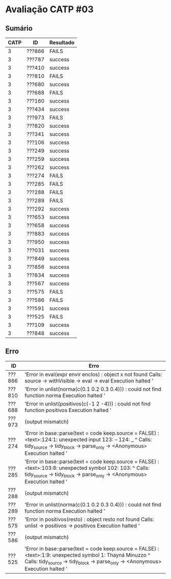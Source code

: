 * Avaliação CATP #03
** Sumário
| CATP | ID     | Resultado |
|------+--------+-----------|
|    3 | ???866 | FAILS     |
|    3 | ???787 | success   |
|    3 | ???410 | success   |
|    3 | ???810 | FAILS     |
|    3 | ???680 | success   |
|    3 | ???688 | FAILS     |
|    3 | ???160 | success   |
|    3 | ???434 | success   |
|    3 | ???973 | FAILS     |
|    3 | ???820 | success   |
|    3 | ???341 | success   |
|    3 | ???106 | success   |
|    3 | ???249 | success   |
|    3 | ???259 | success   |
|    3 | ???262 | success   |
|    3 | ???274 | FAILS     |
|    3 | ???285 | FAILS     |
|    3 | ???288 | FAILS     |
|    3 | ???289 | FAILS     |
|    3 | ???292 | success   |
|    3 | ???653 | success   |
|    3 | ???658 | success   |
|    3 | ???883 | success   |
|    3 | ???950 | success   |
|    3 | ???031 | success   |
|    3 | ???849 | success   |
|    3 | ???856 | success   |
|    3 | ???834 | success   |
|    3 | ???567 | success   |
|    3 | ???575 | FAILS     |
|    3 | ???586 | FAILS     |
|    3 | ???591 | success   |
|    3 | ???525 | FAILS     |
|    3 | ???109 | success   |
|    3 | ???848 | success   |
** Erro

| ID     | Erro                                                                                                                                                                                                     |
|--------+----------------------------------------------------------------------------------------------------------------------------------------------------------------------------------------------------------|
| ???866 | 'Error in eval(expr  envir  enclos) : object x not found Calls: source -> withVisible -> eval -> eval Execution halted '                                                                                 |
| ???810 | 'Error in unlist(norma(c(0.1  0.2  0.3  0.4))) :    could not find function norma Execution halted '                                                                                                     |
| ???688 | 'Error in unlist(positivos(c(-1  2  -4))) :    could not find function positivos Execution halted '                                                                                                      |
| ???973 | (output mismatch)                                                                                                                                                                                        |
| ???274 | 'Error in base::parse(text = code  keep.source = FALSE) :    <text>:124:1: unexpected input 123: --  124: _      ^ Calls: tidy_source -> tidy_block -> parse_only -> <Anonymous> Execution halted '         |
| ???285 | 'Error in base::parse(text = code  keep.source = FALSE) :    <text>:103:8: unexpected symbol 102:  103:              ^ Calls: tidy_source -> tidy_block -> parse_only -> <Anonymous> Execution halted '     |
| ???288 | (output mismatch)                                                                                                                                                                                        |
| ???289 | 'Error in unlist(norma(c(0.1  0.2  0.3  0.4))) :    could not find function norma Execution halted '                                                                                                     |
| ???575 | 'Error in positivos(resto) : object resto not found Calls: unlist -> positivos -> positivos Execution halted '                                                                                           |
| ???586 | (output mismatch)                                                                                                                                                                                        |
| ???525 | 'Error in base::parse(text = code  keep.source = FALSE) :    <text>:1:9: unexpected symbol 1: Thayná Minuzzo             ^ Calls: tidy_source -> tidy_block -> parse_only -> <Anonymous> Execution halted ' |
